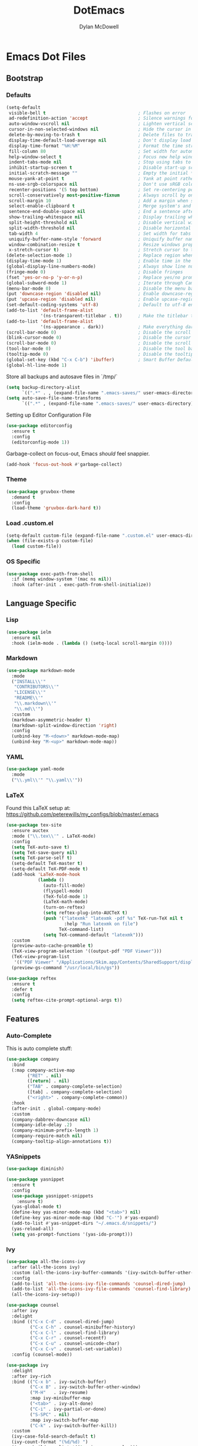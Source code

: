 #+TITLE: DotEmacs
#+AUTHOR: Dylan McDowell

* Emacs Dot Files

** Bootstrap

*** Defaults

#+BEGIN_SRC emacs-lisp
  (setq-default
   visible-bell t                                   ; Flashes on error
   ad-redefinition-action 'accept                   ; Silence warnings for redefinition
   auto-window-vscroll nil                          ; Lighten vertical scroll
   cursor-in-non-selected-windows nil               ; Hide the cursor in inactive windows
   delete-by-moving-to-trash t                      ; Delete files to trash
   display-time-default-load-average nil            ; Don't display load average
   display-time-format "%H:%M"                      ; Format the time string
   fill-column 80                                   ; Set width for automatic line breaks
   help-window-select t                             ; Focus new help windows when opened
   indent-tabs-mode nil                             ; Stop using tabs to indent
   inhibit-startup-screen t                         ; Disable start-up screen
   initial-scratch-message ""                       ; Empty the initial *scratch* buffer
   mouse-yank-at-point t                            ; Yank at point rather than pointer
   ns-use-srgb-colorspace nil                       ; Don't use sRGB colors
   recenter-positions '(5 top bottom)               ; Set re-centering positions
   scroll-conservatively most-positive-fixnum       ; Always scroll by one line
   scroll-margin 10                                 ; Add a margin when scrolling vertically
   select-enable-clipboard t                        ; Merge system's and Emacs' clipboard
   sentence-end-double-space nil                    ; End a sentence after a dot and a space
   show-trailing-whitespace nil                     ; Display trailing whitespaces
   split-height-threshold nil                       ; Disable vertical window splitting
   split-width-threshold nil                        ; Disable horizontal window splitting
   tab-width 4                                      ; Set width for tabs
   uniquify-buffer-name-style 'forward              ; Uniquify buffer names
   window-combination-resize t                      ; Resize windows proportionally
   x-stretch-cursor t)                              ; Stretch cursor to the glyph width
  (delete-selection-mode 1)                         ; Replace region when inserting text
  (display-time-mode 1)                             ; Enable time in the mode-line
  (global-display-line-numbers-mode)                ; Always show line numbers
  (fringe-mode 0)                                   ; Disable fringes
  (fset 'yes-or-no-p 'y-or-n-p)                     ; Replace yes/no prompts with y/n
  (global-subword-mode 1)                           ; Iterate through CamelCase words
  (menu-bar-mode 0)                                 ; Disable the menu bar
  (put 'downcase-region 'disabled nil)              ; Enable downcase-region
  (put 'upcase-region 'disabled nil)                ; Enable upcase-region
  (set-default-coding-systems 'utf-8)               ; Default to utf-8 encoding
  (add-to-list 'default-frame-alist
               '(ns-transparent-titlebar . t))      ; Make the titlebar transparent
  (add-to-list 'default-frame-alist
               '(ns-appearance . dark))             ; Make everything dark
  (scroll-bar-mode 0)                               ; Disable the scroll bar
  (blink-cursor-mode 0)                             ; Disable the cursor blinking
  (scroll-bar-mode 0)                               ; Disable the scroll bar
  (tool-bar-mode 0)                                 ; Disable the tool bar
  (tooltip-mode 0)                                  ; Disable the tooltips
  (global-set-key (kbd "C-x C-b") 'ibuffer)         ; Smart Buffer Default
  (global-hl-line-mode 1)
#+END_SRC

Store all backups and autosave files in `/tmp/`

#+begin_src emacs-lisp
  (setq backup-directory-alist
        `((".*" . , (expand-file-name ".emacs-saves/" user-emacs-directory))))
  (setq auto-save-file-name-transforms
        `((".*" , (expand-file-name ".emacs-saves/" user-emacs-directory) t)))
#+end_src

Setting up Editor Configuration File

#+begin_src emacs-lisp
  (use-package editorconfig
    :ensure t
    :config
    (editorconfig-mode 1))
#+end_src

Garbage-collect on focus-out, Emacs /should/ feel snappier.

#+BEGIN_SRC emacs-lisp
  (add-hook 'focus-out-hook #'garbage-collect)
#+END_SRC

*** Theme

#+BEGIN_SRC emacs-lisp
  (use-package gruvbox-theme 
    :demand t
    :config 
    (load-theme 'gruvbox-dark-hard t))
#+END_SRC

*** Load .custom.el

#+begin_src emacs-lisp
  (setq-default custom-file (expand-file-name ".custom.el" user-emacs-directory))
  (when (file-exists-p custom-file)
    (load custom-file))
#+end_src

*** OS Specific

#+begin_src emacs-lisp
  (use-package exec-path-from-shell
    :if (memq window-system '(mac ns nil))
    :hook (after-init . exec-path-from-shell-initialize))
#+end_src


** Language Specific

*** Lisp

#+begin_src emacs-lisp
  (use-package ielm
    :ensure nil
    :hook (ielm-mode . (lambda () (setq-local scroll-margin 0))))
#+end_src

*** Markdown

#+begin_src emacs-lisp
  (use-package markdown-mode
    :mode
    ("INSTALL\\'"
     "CONTRIBUTORS\\'"
     "LICENSE\\'"
     "README\\'"
     "\\.markdown\\'"
     "\\.md\\'")
    :custom
    (markdown-asymmetric-header t)
    (markdown-split-window-direction 'right)
    :config
    (unbind-key "M-<down>" markdown-mode-map)
    (unbind-key "M-<up>" markdown-mode-map))
#+end_src

*** YAML

#+begin_src emacs-lisp
  (use-package yaml-mode
    :mode
    ("\\.yml\\'" "\\.yaml\\'"))
#+end_src

*** LaTeX

Found this LaTeX setup at: https://github.com/peterewills/my_configs/blob/master/.emacs

#+begin_src emacs-lisp
  (use-package tex-site
    :ensure auctex
    :mode ("\\.tex\\'" . LaTeX-mode)
    :config
    (setq TeX-auto-save t)
    (setq TeX-save-query nil)
    (setq TeX-parse-self t)
    (setq-default TeX-master t)
    (setq-default TeX-PDF-mode t)
    (add-hook 'LaTeX-mode-hook
              (lambda ()
                (auto-fill-mode)
                (flyspell-mode)
                (TeX-fold-mode 1)
                (LaTeX-math-mode)
                (turn-on-reftex)
                (setq reftex-plug-into-AUCTeX t)
                (push '("latexmk" "latexmk -pdf %s" TeX-run-TeX nil t
                        :help "Run latexmk on file")
                      TeX-command-list)
                (setq TeX-command-default "latexmk")))
    :custom
    (preview-auto-cache-preamble t)
    (TeX-view-program-selection '((output-pdf "PDF Viewer")))
    (TeX-view-program-list
     '(("PDF Viewer" "/Applications/Skim.app/Contents/SharedSupport/displayline -b -g %n %o %b")))
    (preview-gs-command "/usr/local/bin/gs"))

  (use-package reftex
    :ensure t
    :defer t
    :config
    (setq reftex-cite-prompt-optional-args t))
#+end_src


** Features

*** Auto-Complete

This is auto complete stuff:

#+begin_src emacs-lisp
(use-package company
  :bind
  (:map company-active-map
        ("RET" . nil)
        ([return] . nil)
        ("TAB" . company-complete-selection)
        ([tab] . company-complete-selection)
        ("<right>" . company-complete-common))
  :hook
  (after-init . global-company-mode)
  :custom
  (company-dabbrev-downcase nil)
  (company-idle-delay .2)
  (company-minimum-prefix-length 1)
  (company-require-match nil)
  (company-tooltip-align-annotations t))
#+end_src

*** YASnippets


#+begin_src emacs-lisp
(use-package diminish)

(use-package yasnippet
  :ensure t
  :config
  (use-package yasnippet-snippets
    :ensure t)
  (yas-global-mode t)
  (define-key yas-minor-mode-map (kbd "<tab>") nil)
  (define-key yas-minor-mode-map (kbd "C-'") #'yas-expand)
  (add-to-list #'yas-snippet-dirs "~/.emacs.d/snippets/")
  (yas-reload-all)
  (setq yas-prompt-functions '(yas-ido-prompt)))
#+end_src


*** Ivy

#+begin_src emacs-lisp
  (use-package all-the-icons-ivy
    :after (all-the-icons ivy)
    :custom (all-the-icons-ivy-buffer-commands '(ivy-switch-buffer-other-window))
    :config
    (add-to-list 'all-the-icons-ivy-file-commands 'counsel-dired-jump)
    (add-to-list 'all-the-icons-ivy-file-commands 'counsel-find-library)
    (all-the-icons-ivy-setup))

  (use-package counsel
    :after ivy
    :delight
    :bind (("C-x C-d" . counsel-dired-jump)
           ("C-x C-h" . counsel-minibuffer-history)
           ("C-x C-l" . counsel-find-library)
           ("C-x C-r" . counsel-recentf)
           ("C-x C-u" . counsel-unicode-char)
           ("C-x C-v" . counsel-set-variable))
    :config (counsel-mode))

  (use-package ivy
    :delight
    :after ivy-rich
    :bind (("C-x b" . ivy-switch-buffer)
           ("C-x B" . ivy-switch-buffer-other-window)
           ("M-H"   . ivy-resume)
           :map ivy-minibuffer-map
           ("<tab>" . ivy-alt-done)
           ("C-i" . ivy-partial-or-done)
           ("S-SPC" . nil)
           :map ivy-switch-buffer-map
           ("C-k" . ivy-switch-buffer-kill))
    :custom
    (ivy-case-fold-search-default t)
    (ivy-count-format "(%d/%d) ")
    (ivy-re-builders-alist '((t . ivy--regex-plus)))
    (ivy-use-virtual-buffers t)
    :config (ivy-mode))

  (use-package ivy-pass
    :after ivy
    :commands ivy-pass)

  (use-package ivy-rich
    :defer 0.1
    :preface
    (defun ivy-rich-branch-candidate (candidate)
      "Displays the branch candidate of the candidate for ivy-rich."
      (let ((candidate (expand-file-name candidate ivy--directory)))
        (if (or (not (file-exists-p candidate)) (file-remote-p candidate))
            ""
          (format "%s%s"
                  (propertize
                   (replace-regexp-in-string abbreviated-home-dir "~/"
                                             (file-name-directory
                                              (directory-file-name candidate)))
                   'face 'font-lock-doc-face)
                  (propertize
                   (file-name-nondirectory
                    (directory-file-name candidate))
                   'face 'success)))))

    (defun ivy-rich-compiling (candidate)
      "Displays compiling buffers of the candidate for ivy-rich."
      (let* ((candidate (expand-file-name candidate ivy--directory)))
        (if (or (not (file-exists-p candidate)) (file-remote-p candidate)
                (not (magit-git-repo-p candidate)))
            ""
          (if (my/projectile-compilation-buffers candidate)
              "compiling"
            ""))))

    (defun ivy-rich-file-group (candidate)
      "Displays the file group of the candidate for ivy-rich"
      (let ((candidate (expand-file-name candidate ivy--directory)))
        (if (or (not (file-exists-p candidate)) (file-remote-p candidate))
            ""
          (let* ((group-id (file-attribute-group-id (file-attributes candidate)))
                 (group-function (if (fboundp #'group-name) #'group-name #'identity))
                 (group-name (funcall group-function group-id)))
            (format "%s" group-name)))))

    (defun ivy-rich-file-modes (candidate)
      "Displays the file mode of the candidate for ivy-rich."
      (let ((candidate (expand-file-name candidate ivy--directory)))
        (if (or (not (file-exists-p candidate)) (file-remote-p candidate))
            ""
          (format "%s" (file-attribute-modes (file-attributes candidate))))))

    (defun ivy-rich-file-size (candidate)
      "Displays the file size of the candidate for ivy-rich."
      (let ((candidate (expand-file-name candidate ivy--directory)))
        (if (or (not (file-exists-p candidate)) (file-remote-p candidate))
            ""
          (let ((size (file-attribute-size (file-attributes candidate))))
            (cond
             ((> size 1000000) (format "%.1fM " (/ size 1000000.0)))
             ((> size 1000) (format "%.1fk " (/ size 1000.0)))
             (t (format "%d " size)))))))

    (defun ivy-rich-file-user (candidate)
      "Displays the file user of the candidate for ivy-rich."
      (let ((candidate (expand-file-name candidate ivy--directory)))
        (if (or (not (file-exists-p candidate)) (file-remote-p candidate))
            ""
          (let* ((user-id (file-attribute-user-id (file-attributes candidate)))
                 (user-name (user-login-name user-id)))
            (format "%s" user-name)))))

    (defun ivy-rich-switch-buffer-icon (candidate)
      "Returns an icon for the candidate out of `all-the-icons'."
      (with-current-buffer
          (get-buffer candidate)
        (let ((icon (all-the-icons-icon-for-mode major-mode :height 0.9)))
          (if (symbolp icon)
              (all-the-icons-icon-for-mode 'fundamental-mode :height 0.9)
            icon))))
    :config
    (plist-put ivy-rich-display-transformers-list
               'counsel-find-file
               '(:columns
                 ((ivy-rich-candidate               (:width 73))
                  (ivy-rich-file-user               (:width 8 :face font-lock-doc-face))
                  (ivy-rich-file-group              (:width 4 :face font-lock-doc-face))
                  (ivy-rich-file-modes              (:width 11 :face font-lock-doc-face))
                  (ivy-rich-file-size               (:width 7 :face font-lock-doc-face))
                  (ivy-rich-file-last-modified-time (:width 30 :face font-lock-doc-face)))))
    (plist-put ivy-rich-display-transformers-list
               'counsel-projectile-switch-project
               '(:columns
                 ((ivy-rich-branch-candidate        (:width 80))
                  (ivy-rich-compiling))))
    (plist-put ivy-rich-display-transformers-list
               'ivy-switch-buffer
               '(:columns
                 ((ivy-rich-switch-buffer-icon       (:width 2))
                  (ivy-rich-candidate                (:width 40))
                  (ivy-rich-switch-buffer-size       (:width 7))
                  (ivy-rich-switch-buffer-indicators (:width 4 :face error :align right))
                  (ivy-rich-switch-buffer-major-mode (:width 20 :face warning)))
                 :predicate (lambda (cand) (get-buffer cand))))
    (ivy-rich-mode 1))

  (use-package swiper
    :after ivy
    :bind (("C-s" . swiper)
           :map swiper-map
           ("M-%" . swiper-query-replace)))
#+end_src

